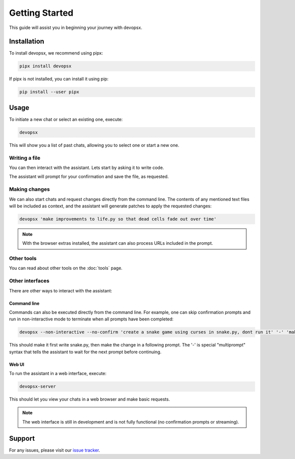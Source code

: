Getting Started
===============

This guide will assist you in beginning your journey with devopsx.

Installation
------------

To install devopsx, we recommend using pipx:

.. code-block:: bash

    pipx install devopsx

If pipx is not installed, you can install it using pip:

.. code-block:: bash

    pip install --user pipx

Usage
-----

To initiate a new chat or select an existing one, execute:

.. code-block:: bash

    devopsx

This will show you a list of past chats, allowing you to select one or start a new one.

Writing a file
**************

You can then interact with the assistant. Lets start by asking it to write code.

.. chat::

   User: create a new file named life.py implementing the game of life

   Assistant: Certainly! I'll create a new file named `life.py` implementing Conway's Game of Life. This implementation will use NumPy for efficient array operations and Matplotlib for visualization. Here's the code:
   ```life.py
   import numpy as np
   import matplotlib.pyplot as plt
   from matplotlib.animation import FuncAnimation
   ...
   ```

   System: Saved to life.py

The assistant will prompt for your confirmation and save the file, as requested.

Making changes
**************

We can also start chats and request changes directly from the command line. The contents of any mentioned text files will be included as context, and the assistant will generate patches to apply the requested changes:

.. code-block:: bash

   devopsx 'make improvements to life.py so that dead cells fade out over time'

.. chat::

   User: make improvements to life.py so that dead cells fade out over time
   ```life.py
   ...
   ```

   Assistant: To make alive cells green and dead cells black in the Game of Life simulation, we need to modify the colormap and how we represent the cell states. Here's the updated `life.py` script with these changes:
   ```patch life.py
   ...
   ```

   System: Patch applied

.. note::
    With the browser extras installed, the assistant can also process URLs included in the prompt.

Other tools
***********

You can read about other tools on the :doc:`tools` page.

Other interfaces
****************

There are other ways to interact with the assistant:

Command line
^^^^^^^^^^^^

Commands can also be executed directly from the command line. For example, one can skip confirmation prompts and  run in non-interactive mode to terminate when all prompts have been completed:

.. code-block:: bash

    devopsx --non-interactive --no-confirm 'create a snake game using curses in snake.py, dont run it' '-' 'make the snake green and the apple red'

This should make it first write snake.py, then make the change in a following prompt. The '-' is special "multiprompt" syntax that tells the assistant to wait for the next prompt before continuing.

Web UI
^^^^^^

To run the assistant in a web interface, execute:

.. code-block:: bash

    devopsx-server

This should let you view your chats in a web browser and make basic requests.

.. note::
    The web interface is still in development and is not fully functional (no confirmation prompts or streaming).

Support
-------

For any issues, please visit our `issue tracker <https://github.com/infractura/devopsx/issues>`_.